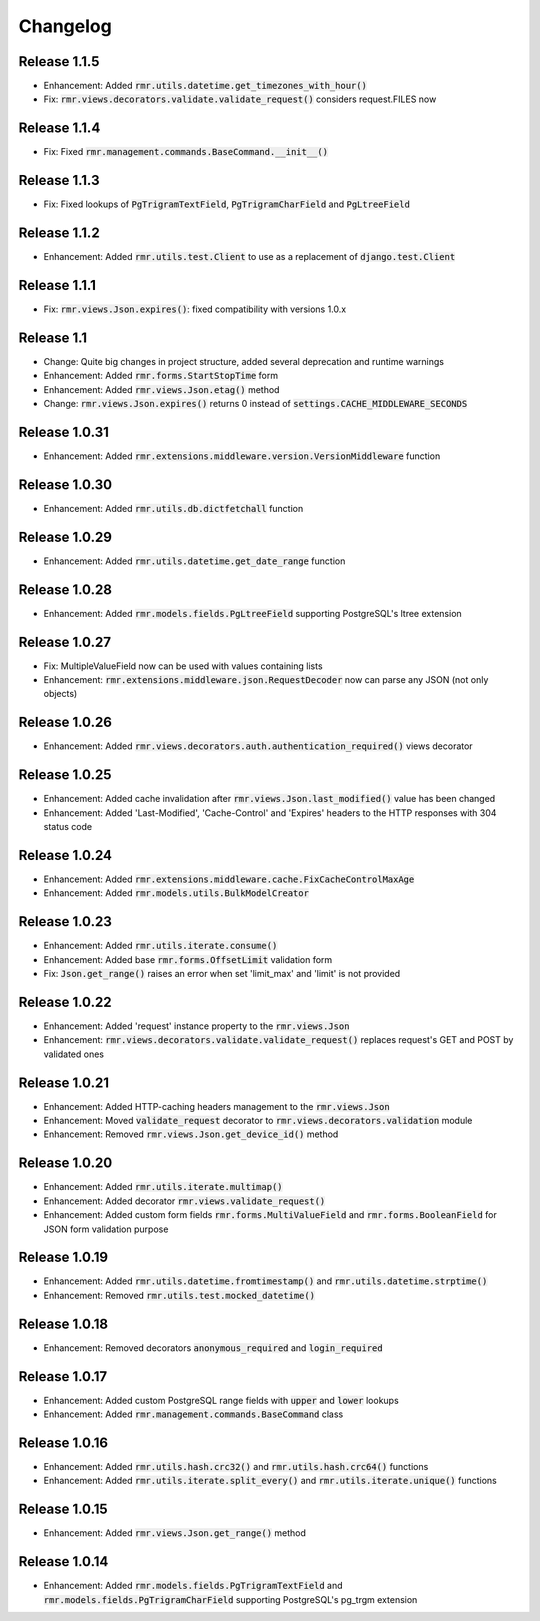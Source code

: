 Changelog
=========

Release 1.1.5
-------------

- Enhancement: Added :code:`rmr.utils.datetime.get_timezones_with_hour()`
- Fix: :code:`rmr.views.decorators.validate.validate_request()` considers request.FILES now

Release 1.1.4
-------------

- Fix: Fixed :code:`rmr.management.commands.BaseCommand.__init__()`

Release 1.1.3
-------------

- Fix: Fixed lookups of :code:`PgTrigramTextField`, :code:`PgTrigramCharField` and :code:`PgLtreeField`

Release 1.1.2
-------------

- Enhancement: Added :code:`rmr.utils.test.Client` to use as a replacement of :code:`django.test.Client`

Release 1.1.1
-------------

- Fix: :code:`rmr.views.Json.expires()`: fixed compatibility with versions 1.0.x

Release 1.1
-----------

- Change: Quite big changes in project structure, added several deprecation and runtime warnings
- Enhancement: Added :code:`rmr.forms.StartStopTime` form
- Enhancement: Added :code:`rmr.views.Json.etag()` method
- Change: :code:`rmr.views.Json.expires()` returns 0 instead of :code:`settings.CACHE_MIDDLEWARE_SECONDS`

Release 1.0.31
--------------

- Enhancement: Added :code:`rmr.extensions.middleware.version.VersionMiddleware` function

Release 1.0.30
--------------

- Enhancement: Added :code:`rmr.utils.db.dictfetchall` function

Release 1.0.29
--------------

- Enhancement: Added :code:`rmr.utils.datetime.get_date_range` function

Release 1.0.28
--------------

- Enhancement: Added :code:`rmr.models.fields.PgLtreeField` supporting PostgreSQL's ltree extension

Release 1.0.27
--------------

- Fix: MultipleValueField now can be used with values containing lists
- Enhancement: :code:`rmr.extensions.middleware.json.RequestDecoder` now can parse any JSON (not only objects)

Release 1.0.26
--------------

- Enhancement: Added :code:`rmr.views.decorators.auth.authentication_required()` views decorator

Release 1.0.25
--------------

- Enhancement: Added cache invalidation after :code:`rmr.views.Json.last_modified()` value has been changed
- Enhancement: Added 'Last-Modified', 'Cache-Control' and 'Expires' headers to the HTTP responses with 304 status code

Release 1.0.24
--------------

- Enhancement: Added :code:`rmr.extensions.middleware.cache.FixCacheControlMaxAge`
- Enhancement: Added :code:`rmr.models.utils.BulkModelCreator`

Release 1.0.23
--------------

- Enhancement: Added :code:`rmr.utils.iterate.consume()`
- Enhancement: Added base :code:`rmr.forms.OffsetLimit` validation form
- Fix: :code:`Json.get_range()` raises an error when set 'limit_max' and 'limit' is not provided

Release 1.0.22
--------------

- Enhancement: Added 'request' instance property to the :code:`rmr.views.Json`
- Enhancement: :code:`rmr.views.decorators.validate.validate_request()` replaces request's GET and POST by validated ones

Release 1.0.21
--------------

- Enhancement: Added HTTP-caching headers management to the :code:`rmr.views.Json`
- Enhancement: Moved :code:`validate_request` decorator to :code:`rmr.views.decorators.validation` module
- Enhancement: Removed :code:`rmr.views.Json.get_device_id()` method

Release 1.0.20
--------------

- Enhancement: Added :code:`rmr.utils.iterate.multimap()`
- Enhancement: Added decorator :code:`rmr.views.validate_request()`
- Enhancement: Added custom form fields :code:`rmr.forms.MultiValueField` and :code:`rmr.forms.BooleanField` for JSON form validation purpose

Release 1.0.19
--------------

- Enhancement: Added :code:`rmr.utils.datetime.fromtimestamp()` and :code:`rmr.utils.datetime.strptime()`
- Enhancement: Removed :code:`rmr.utils.test.mocked_datetime()`

Release 1.0.18
--------------

- Enhancement: Removed decorators :code:`anonymous_required` and :code:`login_required`

Release 1.0.17
--------------

- Enhancement: Added custom PostgreSQL range fields with :code:`upper` and :code:`lower` lookups
- Enhancement: Added :code:`rmr.management.commands.BaseCommand` class

Release 1.0.16
--------------

- Enhancement: Added :code:`rmr.utils.hash.crc32()` and :code:`rmr.utils.hash.crc64()` functions
- Enhancement: Added :code:`rmr.utils.iterate.split_every()` and :code:`rmr.utils.iterate.unique()` functions

Release 1.0.15
--------------

- Enhancement: Added :code:`rmr.views.Json.get_range()` method

Release 1.0.14
--------------

- Enhancement: Added :code:`rmr.models.fields.PgTrigramTextField` and :code:`rmr.models.fields.PgTrigramCharField` supporting PostgreSQL's pg_trgm extension
